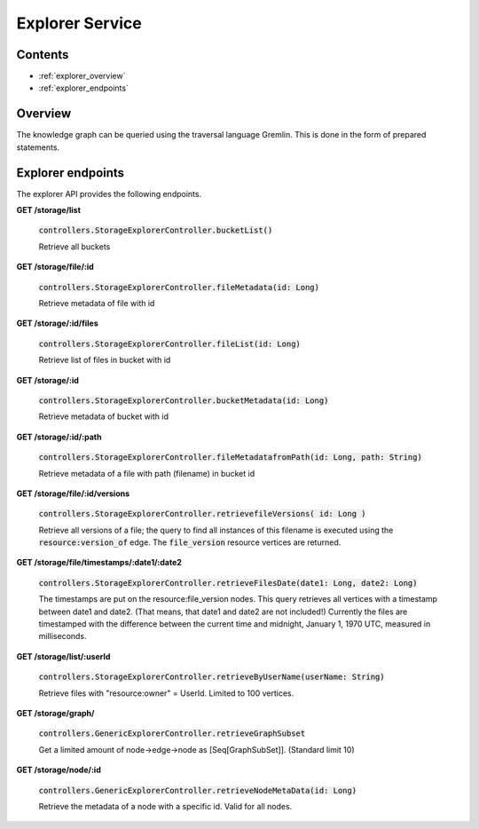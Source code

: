 .. _explorer:

Explorer Service
================

Contents
--------

- :ref:`explorer_overview`
- :ref:`explorer_endpoints`

.. _explorer_overview:

Overview
--------

The knowledge graph can be queried using the traversal language Gremlin. This is done in the form of prepared statements. 

.. _explorer_endpoints:

Explorer endpoints
------------------

The explorer API provides the following endpoints.

**GET /storage/list**

  :code:`controllers.StorageExplorerController.bucketList()`

  Retrieve all buckets

**GET /storage/file/:id**

  :code:`controllers.StorageExplorerController.fileMetadata(id: Long)`

  Retrieve metadata of file with id

**GET /storage/:id/files**

  :code:`controllers.StorageExplorerController.fileList(id: Long)`

  Retrieve list of files in bucket with id

**GET /storage/:id**

  :code:`controllers.StorageExplorerController.bucketMetadata(id: Long)`

  Retrieve metadata of bucket with id

**GET /storage/:id/:path**

  :code:`controllers.StorageExplorerController.fileMetadatafromPath(id: Long, path: String)`

  Retrieve metadata of a file with path (filename) in bucket id

**GET /storage/file/:id/versions**

  :code:`controllers.StorageExplorerController.retrievefileVersions( id: Long )`

  Retrieve all versions of a file; the query to find all instances of this filename is executed using the :code:`resource:version_of` edge. The :code:`file_version` resource vertices are returned.

**GET /storage/file/timestamps/:date1/:date2**

  :code:`controllers.StorageExplorerController.retrieveFilesDate(date1: Long, date2: Long)`

  The timestamps are put on the resource:file_version nodes.
  This query retrieves all vertices with a timestamp between date1 and date2. (That means, that date1 and date2 are not included!)
  Currently the files are timestamped with the difference between the current time and midnight, January 1, 1970 UTC, measured in milliseconds.

**GET /storage/list/:userId**

  :code:`controllers.StorageExplorerController.retrieveByUserName(userName: String)`

  Retrieve files with "resource:owner" = UserId. Limited to 100 vertices.


**GET /storage/graph/**

  :code:`controllers.GenericExplorerController.retrieveGraphSubset`

  Get a limited amount of node->edge->node as [Seq[GraphSubSet]]. (Standard limit 10) 

**GET /storage/node/:id**

  :code:`controllers.GenericExplorerController.retrieveNodeMetaData(id: Long)`

  Retrieve the metadata of a node with a specific id. Valid for all nodes.


